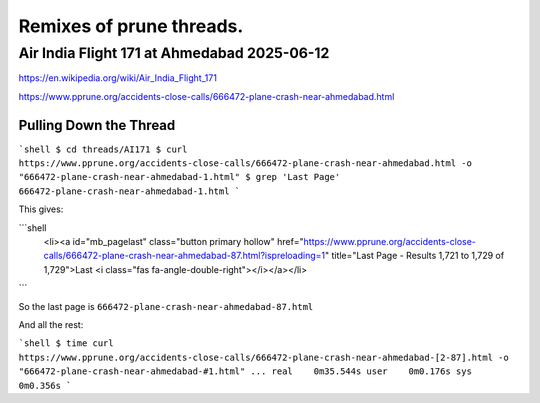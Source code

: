 
=========================
Remixes of prune threads.
=========================

--------------------------------------------
Air India Flight 171 at Ahmedabad 2025-06-12
--------------------------------------------

https://en.wikipedia.org/wiki/Air_India_Flight_171

https://www.pprune.org/accidents-close-calls/666472-plane-crash-near-ahmedabad.html

Pulling Down the Thread
-----------------------

```shell
$ cd threads/AI171
$ curl https://www.pprune.org/accidents-close-calls/666472-plane-crash-near-ahmedabad.html -o "666472-plane-crash-near-ahmedabad-1.html"
$ grep 'Last Page' 666472-plane-crash-near-ahmedabad-1.html
```

This gives:

```shell
	<li><a id="mb_pagelast" class="button primary hollow" href="https://www.pprune.org/accidents-close-calls/666472-plane-crash-near-ahmedabad-87.html?ispreloading=1" title="Last Page - Results 1,721 to 1,729 of 1,729">Last <i class="fas fa-angle-double-right"></i></a></li>
```

So the last page is ``666472-plane-crash-near-ahmedabad-87.html``

And all the rest:

```shell
$ time curl https://www.pprune.org/accidents-close-calls/666472-plane-crash-near-ahmedabad-[2-87].html -o "666472-plane-crash-near-ahmedabad-#1.html"
...
real	0m35.544s
user	0m0.176s
sys	0m0.356s
```






